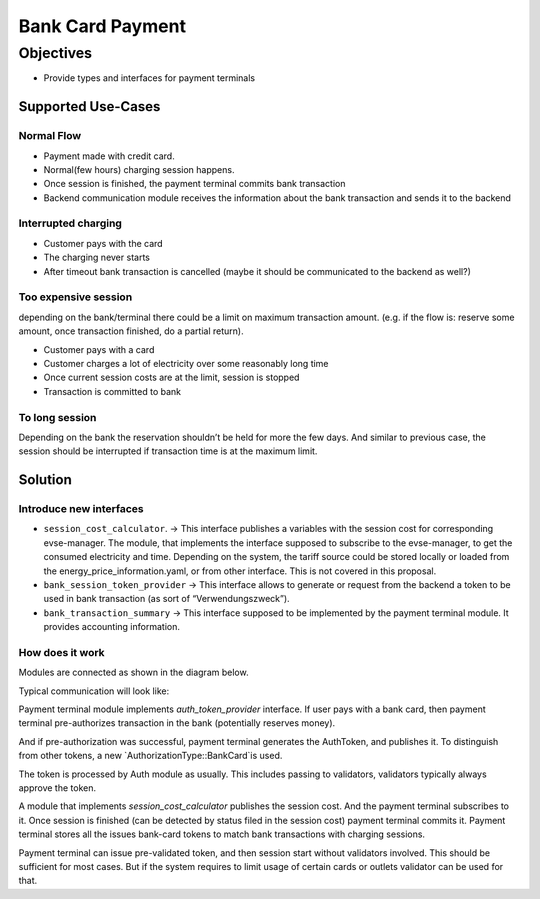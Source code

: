 #################
Bank Card Payment
#################

**********
Objectives
**********

- Provide types and interfaces for payment terminals

Supported Use-Cases
===================

Normal Flow
-----------

- Payment made with credit card.
- Normal(few hours) charging session happens.
- Once session is finished, the payment terminal commits bank transaction
- Backend communication module receives the information about the bank transaction and sends it to the backend

Interrupted charging
--------------------

- Customer pays with the card
- The charging never starts
- After timeout bank transaction is cancelled (maybe it should be communicated to the backend as well?)

Too expensive session
---------------------

depending on the bank/terminal there could be a limit on maximum transaction amount. (e.g. if the flow is: reserve some amount, once transaction finished, do a partial return).

- Customer pays with a card
- Customer charges a lot of electricity over some reasonably long time
- Once current session costs are at the limit, session is stopped
- Transaction is committed to bank

To long session
---------------

Depending on the bank the reservation shouldn’t be held for more the few days. And similar to previous case, the session should be interrupted if transaction time is at the maximum limit.

Solution
========

Introduce new interfaces
------------------------

- ``session_cost_calculator``. → This interface publishes a variables with the session cost for corresponding evse-manager. The module, that implements the interface supposed to subscribe to the evse-manager, to get the consumed electricity and time. Depending on the system, the tariff source could be stored locally or loaded from the energy_price_information.yaml, or from other interface. This is not covered in this proposal.
- ``bank_session_token_provider`` → This interface allows to generate or request from the backend a token to be used in bank transaction (as sort of “Verwendungszweck”).
- ``bank_transaction_summary`` → This interface supposed to be implemented by the payment terminal module. It provides accounting information.

How does it work
----------------
Modules are connected as shown in the diagram below.

.. |Modules connection for Bank Card Flow| image:: img/06_01_bank_card_modules_connections.jpg
    :width: 100%

Typical communication will look like:

.. |Bank Card Happy Case Flow| image:: img/06_02_bank_card_happy_case_flow.jpg
    :width: 100%

Payment terminal module implements `auth_token_provider` interface. If user pays with a bank card, then payment terminal pre-authorizes transaction in the bank (potentially reserves money).

And if pre-authorization was successful, payment terminal generates the AuthToken, and publishes it. To distinguish from other tokens, a new `AuthorizationType::BankCard`is used.

The token is processed by Auth module as usually. This includes passing to validators, validators typically always approve the token. 

A module that implements `session_cost_calculator` publishes the session cost. And the payment terminal subscribes to it. Once session is finished (can be detected by status filed in the session cost) payment terminal commits it. Payment terminal stores all the issues bank-card tokens to match bank transactions with charging sessions.

Payment terminal can issue pre-validated token, and then session start without validators involved. This should be sufficient for most cases. But if the system requires to limit usage of certain cards or outlets validator can be used for that.

